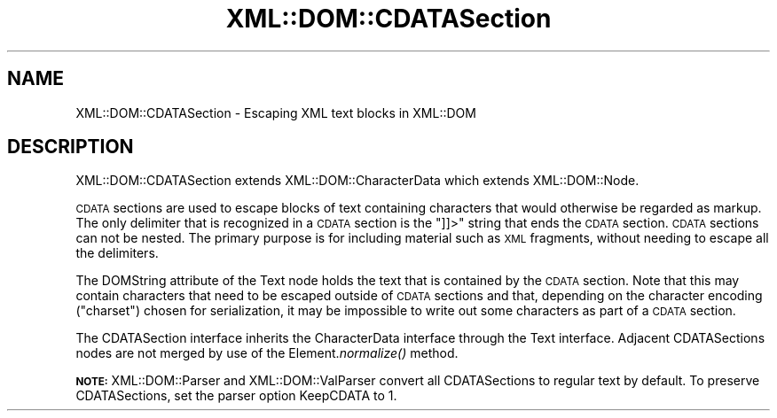 .\" Automatically generated by Pod::Man 2.27 (Pod::Simple 3.28)
.\"
.\" Standard preamble:
.\" ========================================================================
.de Sp \" Vertical space (when we can't use .PP)
.if t .sp .5v
.if n .sp
..
.de Vb \" Begin verbatim text
.ft CW
.nf
.ne \\$1
..
.de Ve \" End verbatim text
.ft R
.fi
..
.\" Set up some character translations and predefined strings.  \*(-- will
.\" give an unbreakable dash, \*(PI will give pi, \*(L" will give a left
.\" double quote, and \*(R" will give a right double quote.  \*(C+ will
.\" give a nicer C++.  Capital omega is used to do unbreakable dashes and
.\" therefore won't be available.  \*(C` and \*(C' expand to `' in nroff,
.\" nothing in troff, for use with C<>.
.tr \(*W-
.ds C+ C\v'-.1v'\h'-1p'\s-2+\h'-1p'+\s0\v'.1v'\h'-1p'
.ie n \{\
.    ds -- \(*W-
.    ds PI pi
.    if (\n(.H=4u)&(1m=24u) .ds -- \(*W\h'-12u'\(*W\h'-12u'-\" diablo 10 pitch
.    if (\n(.H=4u)&(1m=20u) .ds -- \(*W\h'-12u'\(*W\h'-8u'-\"  diablo 12 pitch
.    ds L" ""
.    ds R" ""
.    ds C` ""
.    ds C' ""
'br\}
.el\{\
.    ds -- \|\(em\|
.    ds PI \(*p
.    ds L" ``
.    ds R" ''
.    ds C`
.    ds C'
'br\}
.\"
.\" Escape single quotes in literal strings from groff's Unicode transform.
.ie \n(.g .ds Aq \(aq
.el       .ds Aq '
.\"
.\" If the F register is turned on, we'll generate index entries on stderr for
.\" titles (.TH), headers (.SH), subsections (.SS), items (.Ip), and index
.\" entries marked with X<> in POD.  Of course, you'll have to process the
.\" output yourself in some meaningful fashion.
.\"
.\" Avoid warning from groff about undefined register 'F'.
.de IX
..
.nr rF 0
.if \n(.g .if rF .nr rF 1
.if (\n(rF:(\n(.g==0)) \{
.    if \nF \{
.        de IX
.        tm Index:\\$1\t\\n%\t"\\$2"
..
.        if !\nF==2 \{
.            nr % 0
.            nr F 2
.        \}
.    \}
.\}
.rr rF
.\" ========================================================================
.\"
.IX Title "XML::DOM::CDATASection 3"
.TH XML::DOM::CDATASection 3 "2000-01-31" "perl v5.18.4" "User Contributed Perl Documentation"
.\" For nroff, turn off justification.  Always turn off hyphenation; it makes
.\" way too many mistakes in technical documents.
.if n .ad l
.nh
.SH "NAME"
XML::DOM::CDATASection \- Escaping XML text blocks in XML::DOM
.SH "DESCRIPTION"
.IX Header "DESCRIPTION"
XML::DOM::CDATASection extends XML::DOM::CharacterData which extends
XML::DOM::Node.
.PP
\&\s-1CDATA\s0 sections are used to escape blocks of text containing characters
that would otherwise be regarded as markup. The only delimiter that is
recognized in a \s-1CDATA\s0 section is the \*(L"]]>\*(R" string that ends the \s-1CDATA\s0
section. \s-1CDATA\s0 sections can not be nested. The primary purpose is for
including material such as \s-1XML\s0 fragments, without needing to escape all
the delimiters.
.PP
The DOMString attribute of the Text node holds the text that is
contained by the \s-1CDATA\s0 section. Note that this may contain characters
that need to be escaped outside of \s-1CDATA\s0 sections and that, depending
on the character encoding (\*(L"charset\*(R") chosen for serialization, it may
be impossible to write out some characters as part of a \s-1CDATA\s0 section.
.PP
The CDATASection interface inherits the CharacterData interface through
the Text interface. Adjacent CDATASections nodes are not merged by use
of the Element.\fInormalize()\fR method.
.PP
\&\fB\s-1NOTE:\s0\fR XML::DOM::Parser and XML::DOM::ValParser convert all CDATASections 
to regular text by default.
To preserve CDATASections, set the parser option KeepCDATA to 1.
